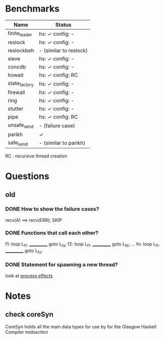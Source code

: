 * Benchmarks

|---------------+------------------------|
| Name          | Status                 |
|---------------+------------------------|
| finite_leader | hs: ✓  config: -       |
| reslock       | hs: ✓  config: -       |
| reslockbeh    | - (similar to reslock) |
| sieve         | hs: ✓  config: -       |
| concdb        | hs: ✓  config: -       |
| howait        | hs: ✓  config: RC      |
| state_factory | hs: ✓  config: -       |
| firewall      | hs: ✓  config: -       |
| ring          | hs: ✓  config: -       |
| stutter       | hs: ✓  config: -       |
| pipe          | hs: ✓  config: RC      |
| unsafe_send   | - (failure case)       |
| parikh        | ✓                      |
| safe_send     | - (similar to parikh)  |
|---------------+------------------------|

RC : recursive thread creation

* Questions
** old
*** DONE How to show the failure cases?
    recv(A) ==> recv(ERR); SKIP

*** DONE Functions that call each other?
    f1: loop L_f1. ___________ goto L_fa;
    f2: loop L_f1. ___________ goto L_fb;
    ...
    fn: loop L_f1. ___________ goto L_fz;

*** DONE Statement for spawning a new thread?
    look at [[file:process_effects.lhs][process effects]]

* Notes
** check coreSyn
CoreSyn holds all the main data types for use by for the Glasgow Haskell Compiler midsection
